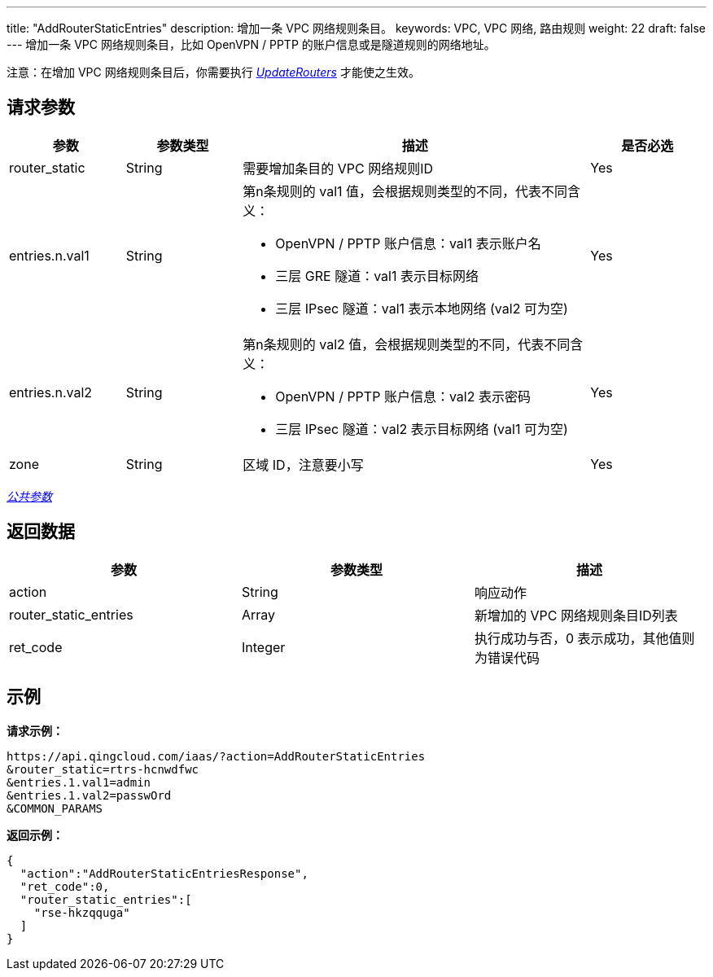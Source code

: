 ---
title: "AddRouterStaticEntries"
description: 增加一条 VPC 网络规则条目。
keywords: VPC,  VPC 网络, 路由规则
weight: 22
draft: false
---
增加一条 VPC 网络规则条目，比如 OpenVPN / PPTP 的账户信息或是隧道规则的网络地址。

注意：在增加 VPC 网络规则条目后，你需要执行 link:../update_routers/[_UpdateRouters_] 才能使之生效。

== 请求参数
[cols="1,1,3,1"]
|===
| 参数 | 参数类型 | 描述 | 是否必选

| router_static
| String
| 需要增加条目的 VPC 网络规则ID
| Yes

| entries.n.val1
| String
a|第n条规则的 val1 值，会根据规则类型的不同，代表不同含义：

* OpenVPN / PPTP 账户信息：val1 表示账户名
* 三层 GRE 隧道：val1 表示目标网络
* 三层 IPsec 隧道：val1 表示本地网络 (val2 可为空)
| Yes

| entries.n.val2
| String
a|第n条规则的 val2 值，会根据规则类型的不同，代表不同含义：

* OpenVPN / PPTP 账户信息：val2 表示密码
* 三层 IPsec 隧道：val2 表示目标网络 (val1 可为空)
| Yes

| zone
| String
| 区域 ID，注意要小写
| Yes
|===

link:../../get_api/parameters/[_公共参数_]

== 返回数据

|===
| 参数 | 参数类型 | 描述

| action
| String
| 响应动作

| router_static_entries
| Array
| 新增加的 VPC 网络规则条目ID列表

| ret_code
| Integer
| 执行成功与否，0 表示成功，其他值则为错误代码
|===

== 示例

*请求示例：*
[source]
----
https://api.qingcloud.com/iaas/?action=AddRouterStaticEntries
&router_static=rtrs-hcnwdfwc
&entries.1.val1=admin
&entries.1.val2=passwOrd
&COMMON_PARAMS
----

*返回示例：*
[source]
----
{
  "action":"AddRouterStaticEntriesResponse",
  "ret_code":0,
  "router_static_entries":[
    "rse-hkzqquga"
  ]
}
----
